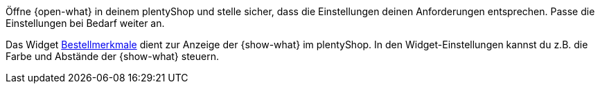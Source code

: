 Öffne {open-what} in deinem plentyShop und stelle sicher, dass die Einstellungen deinen Anforderungen entsprechen.
Passe die Einstellungen bei Bedarf weiter an.

Das Widget xref:webshop:shop-builder.adoc#_bestellmerkmale[Bestellmerkmale] dient zur Anzeige der {show-what} im plentyShop.
In den Widget-Einstellungen kannst du z.B. die Farbe und Abstände der {show-what} steuern.
